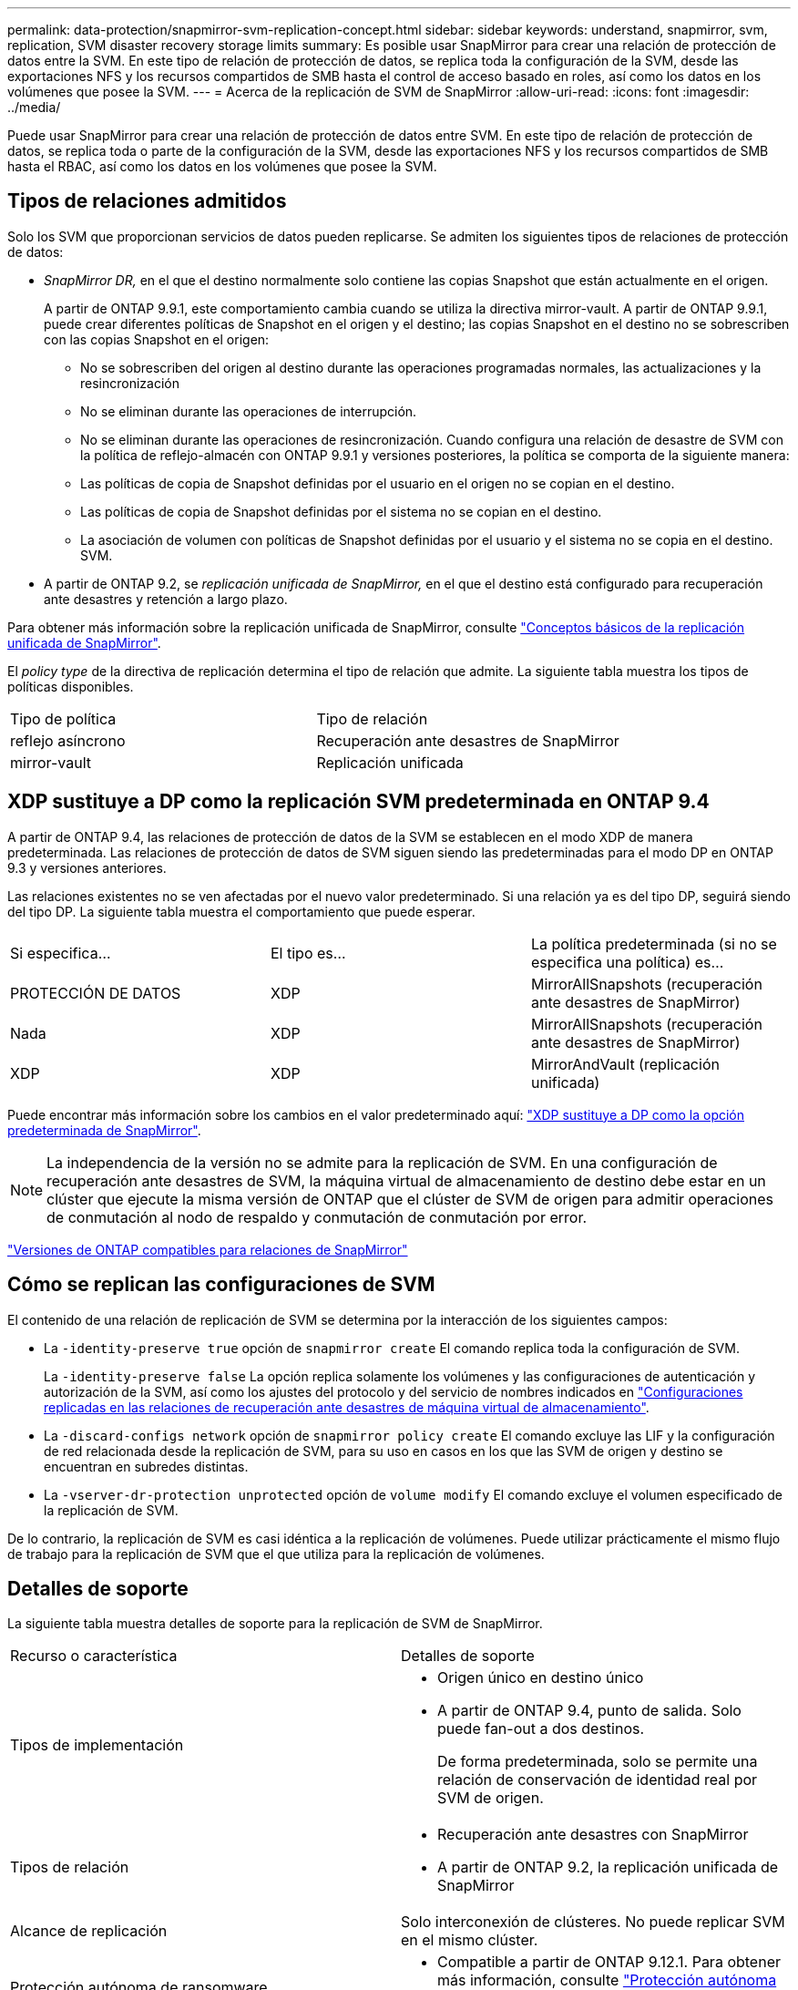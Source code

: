---
permalink: data-protection/snapmirror-svm-replication-concept.html 
sidebar: sidebar 
keywords: understand, snapmirror, svm, replication, SVM disaster recovery storage limits 
summary: Es posible usar SnapMirror para crear una relación de protección de datos entre la SVM. En este tipo de relación de protección de datos, se replica toda la configuración de la SVM, desde las exportaciones NFS y los recursos compartidos de SMB hasta el control de acceso basado en roles, así como los datos en los volúmenes que posee la SVM. 
---
= Acerca de la replicación de SVM de SnapMirror
:allow-uri-read: 
:icons: font
:imagesdir: ../media/


[role="lead"]
Puede usar SnapMirror para crear una relación de protección de datos entre SVM. En este tipo de relación de protección de datos, se replica toda o parte de la configuración de la SVM, desde las exportaciones NFS y los recursos compartidos de SMB hasta el RBAC, así como los datos en los volúmenes que posee la SVM.



== Tipos de relaciones admitidos

Solo los SVM que proporcionan servicios de datos pueden replicarse. Se admiten los siguientes tipos de relaciones de protección de datos:

* _SnapMirror DR,_ en el que el destino normalmente solo contiene las copias Snapshot que están actualmente en el origen.
+
A partir de ONTAP 9.9.1, este comportamiento cambia cuando se utiliza la directiva mirror-vault. A partir de ONTAP 9.9.1, puede crear diferentes políticas de Snapshot en el origen y el destino; las copias Snapshot en el destino no se sobrescriben con las copias Snapshot en el origen:

+
** No se sobrescriben del origen al destino durante las operaciones programadas normales, las actualizaciones y la resincronización
** No se eliminan durante las operaciones de interrupción.
** No se eliminan durante las operaciones de resincronización.
Cuando configura una relación de desastre de SVM con la política de reflejo-almacén con ONTAP 9.9.1 y versiones posteriores, la política se comporta de la siguiente manera:
** Las políticas de copia de Snapshot definidas por el usuario en el origen no se copian en el destino.
** Las políticas de copia de Snapshot definidas por el sistema no se copian en el destino.
** La asociación de volumen con políticas de Snapshot definidas por el usuario y el sistema no se copia en el destino.
 +
SVM.


* A partir de ONTAP 9.2, se _replicación unificada de SnapMirror,_ en el que el destino está configurado para recuperación ante desastres y retención a largo plazo.


Para obtener más información sobre la replicación unificada de SnapMirror, consulte link:snapmirror-unified-replication-concept.html["Conceptos básicos de la replicación unificada de SnapMirror"].

El _policy type_ de la directiva de replicación determina el tipo de relación que admite. La siguiente tabla muestra los tipos de políticas disponibles.

[cols="2*"]
|===


| Tipo de política | Tipo de relación 


 a| 
reflejo asíncrono
 a| 
Recuperación ante desastres de SnapMirror



 a| 
mirror-vault
 a| 
Replicación unificada

|===


== XDP sustituye a DP como la replicación SVM predeterminada en ONTAP 9.4

A partir de ONTAP 9.4, las relaciones de protección de datos de la SVM se establecen en el modo XDP de manera predeterminada. Las relaciones de protección de datos de SVM siguen siendo las predeterminadas para el modo DP en ONTAP 9.3 y versiones anteriores.

Las relaciones existentes no se ven afectadas por el nuevo valor predeterminado. Si una relación ya es del tipo DP, seguirá siendo del tipo DP. La siguiente tabla muestra el comportamiento que puede esperar.

[cols="3*"]
|===


| Si especifica... | El tipo es... | La política predeterminada (si no se especifica una política) es... 


 a| 
PROTECCIÓN DE DATOS
 a| 
XDP
 a| 
MirrorAllSnapshots (recuperación ante desastres de SnapMirror)



 a| 
Nada
 a| 
XDP
 a| 
MirrorAllSnapshots (recuperación ante desastres de SnapMirror)



 a| 
XDP
 a| 
XDP
 a| 
MirrorAndVault (replicación unificada)

|===
Puede encontrar más información sobre los cambios en el valor predeterminado aquí: link:version-flexible-snapmirror-default-concept.html["XDP sustituye a DP como la opción predeterminada de SnapMirror"].

[NOTE]
====
La independencia de la versión no se admite para la replicación de SVM. En una configuración de recuperación ante desastres de SVM, la máquina virtual de almacenamiento de destino debe estar en un clúster que ejecute la misma versión de ONTAP que el clúster de SVM de origen para admitir operaciones de conmutación al nodo de respaldo y conmutación de conmutación por error.

====
link:compatible-ontap-versions-snapmirror-concept.html["Versiones de ONTAP compatibles para relaciones de SnapMirror"]



== Cómo se replican las configuraciones de SVM

El contenido de una relación de replicación de SVM se determina por la interacción de los siguientes campos:

* La `-identity-preserve true` opción de `snapmirror create` El comando replica toda la configuración de SVM.
+
La `-identity-preserve false` La opción replica solamente los volúmenes y las configuraciones de autenticación y autorización de la SVM, así como los ajustes del protocolo y del servicio de nombres indicados en link:snapmirror-svm-replication-concept.html#configurations-replicated-in-svm-disaster-recovery-relationships["Configuraciones replicadas en las relaciones de recuperación ante desastres de máquina virtual de almacenamiento"].

* La `-discard-configs network` opción de `snapmirror policy create` El comando excluye las LIF y la configuración de red relacionada desde la replicación de SVM, para su uso en casos en los que las SVM de origen y destino se encuentran en subredes distintas.
* La `-vserver-dr-protection unprotected` opción de `volume modify` El comando excluye el volumen especificado de la replicación de SVM.


De lo contrario, la replicación de SVM es casi idéntica a la replicación de volúmenes. Puede utilizar prácticamente el mismo flujo de trabajo para la replicación de SVM que el que utiliza para la replicación de volúmenes.



== Detalles de soporte

La siguiente tabla muestra detalles de soporte para la replicación de SVM de SnapMirror.

[cols="2*"]
|===


| Recurso o característica | Detalles de soporte 


 a| 
Tipos de implementación
 a| 
* Origen único en destino único
* A partir de ONTAP 9.4, punto de salida. Solo puede fan-out a dos destinos.
+
De forma predeterminada, solo se permite una relación de conservación de identidad real por SVM de origen.





 a| 
Tipos de relación
 a| 
* Recuperación ante desastres con SnapMirror
* A partir de ONTAP 9.2, la replicación unificada de SnapMirror




 a| 
Alcance de replicación
 a| 
Solo interconexión de clústeres. No puede replicar SVM en el mismo clúster.



 a| 
Protección autónoma de ransomware
 a| 
* Compatible a partir de ONTAP 9.12.1. Para obtener más información, consulte link:../anti-ransomware/index.html["Protección autónoma de ransomware"]




 a| 
Compatibilidad asíncrona de grupos de coherencia
 a| 
A partir de ONTAP 9.14.1, se admiten un máximo de 32 relaciones de recuperación ante desastres de SVM cuando hay grupos de coherencia. Consulte link:../consistency-groups/protect-task.html["Proteja un grupo de consistencia"] y.. link:../consistency-groups/limits.html["Límites del grupo de consistencia"] si quiere más información.



 a| 
FabricPool
 a| 
A partir de ONTAP 9.6, la replicación de SVM de SnapMirror es compatible con FabricPool.



 a| 
MetroCluster
 a| 
A partir de ONTAP 9.11.1, ambos lados de una relación de recuperación ante desastres de SVM dentro de una configuración de MetroCluster pueden actuar como origen para configuraciones de recuperación ante desastres adicionales de SVM.

A partir de ONTAP 9.5, la replicación de SVM de SnapMirror es compatible con las configuraciones de MetroCluster.

* En versiones anteriores a ONTAP 9,10.X, una configuración de MetroCluster no puede ser el destino de una relación de recuperación ante desastres de SVM.
* En ONTAP 9.10.1 y versiones posteriores, una configuración de MetroCluster puede ser el destino de una relación de recuperación de desastres de SVM únicamente con fines de migración y debe cumplir con todos los requisitos necesarios descritos en https://www.netapp.com/pdf.html?item=/media/83785-tr-4966.pdf["TR-4966: Migración de una SVM a una solución de MetroCluster"^].
* Solo una SVM activa en una configuración de MetroCluster puede ser el origen de una relación de recuperación ante desastres de SVM.
+
Un origen puede ser una SVM sincronizada en origen antes de realizar una conmutación de sitios o una SVM sincronizada en destino después de efectuar una conmutación de sitios.

* Cuando una configuración de MetroCluster presenta un estado estable, la SVM sincronizada en destino de MetroCluster no puede ser el origen de una relación de recuperación ante desastres de SVM, ya que los volúmenes no están en línea.
* Cuando la SVM sincronizada en origen es el origen de una relación de recuperación ante desastres de SVM, la información sobre la relación de recuperación ante desastres de SVM de origen se replica en el partner de MetroCluster.
* Durante los procesos de conmutación de sitios y conmutación de estado, se podría producir un error en la replicación al destino de recuperación ante desastres de SVM.
+
Sin embargo, una vez que finalice el proceso de conmutación de sitios o conmutación de estado, se realizarán las siguientes actualizaciones programadas para la recuperación ante desastres de la máquina virtual de almacenamiento.





 a| 
Grupo de consistencia
 a| 
Compatible a partir de ONTAP 9.14.1. Para obtener más información, consulte xref:../consistency-groups/protect-task.html[Proteja un grupo de consistencia].



 a| 
ONTAP S3
 a| 
No compatible con la recuperación ante desastres de SVM.



 a| 
SnapMirror síncrono
 a| 
No compatible con la recuperación ante desastres de SVM.



 a| 
Independencia de versiones
 a| 
No admitido.



 a| 
Cifrado de volúmenes
 a| 
* Los volúmenes cifrados en el origen se cifran en el destino.
* Los servidores incorporados de Key Manager o KMIP deben configurarse en el destino.
* En el destino se generan nuevas claves de cifrado.
* Si el destino no contiene un nodo compatible con el cifrado de volúmenes ., la replicación se realiza correctamente, pero los volúmenes de destino no están cifrados.


|===


== Configuraciones replicadas en las relaciones de recuperación ante desastres de máquina virtual de almacenamiento

La siguiente tabla muestra la interacción del `snapmirror create -identity-preserve` y la `snapmirror policy create -discard-configs network` opción:

[cols="5*"]
|===


2+| Configuración replicada 2+| `*‑identity‑preserve true*` | `*‑identity‑preserve false*` 


|  |  | *Política sin `-discard-configs network` set* | *Política con `-discard-configs network` set* |  


 a| 
Red
 a| 
LIF NAS
 a| 
Sí
 a| 
No
 a| 
No



 a| 
Configuración de Kerberos para LIF
 a| 
Sí
 a| 
No
 a| 
No



 a| 
LIF SAN
 a| 
No
 a| 
No
 a| 
No



 a| 
Directivas de firewall
 a| 
Sí
 a| 
Sí
 a| 
No



 a| 
Normativas de servicio
 a| 
Sí
 a| 
Sí
 a| 
No



 a| 
Rutas
 a| 
Sí
 a| 
No
 a| 
No



 a| 
Dominio de retransmisión
 a| 
No
 a| 
No
 a| 
No



 a| 
Subred
 a| 
No
 a| 
No
 a| 
No



 a| 
Espacio IP
 a| 
No
 a| 
No
 a| 
No



 a| 
SMB
 a| 
Servidor SMB
 a| 
Sí
 a| 
Sí
 a| 
No



 a| 
Grupos locales y usuario local
 a| 
Sí
 a| 
Sí
 a| 
Sí



 a| 
Privilegio
 a| 
Sí
 a| 
Sí
 a| 
Sí



 a| 
Copia oculta
 a| 
Sí
 a| 
Sí
 a| 
Sí



 a| 
BranchCache
 a| 
Sí
 a| 
Sí
 a| 
Sí



 a| 
Opciones del servidor
 a| 
Sí
 a| 
Sí
 a| 
Sí



 a| 
Seguridad del servidor
 a| 
Sí
 a| 
Sí
 a| 
No



 a| 
Directorio inicial, compartir
 a| 
Sí
 a| 
Sí
 a| 
Sí



 a| 
Enlace simbólico
 a| 
Sí
 a| 
Sí
 a| 
Sí



 a| 
Política de Fpolicy, política de FSecurity y NTFS de FSecurity
 a| 
Sí
 a| 
Sí
 a| 
Sí



 a| 
Asignación de nombres y asignación de grupos
 a| 
Sí
 a| 
Sí
 a| 
Sí



 a| 
Información de auditoría
 a| 
Sí
 a| 
Sí
 a| 
Sí



 a| 
NFS
 a| 
Políticas de exportación
 a| 
Sí
 a| 
Sí
 a| 
No



 a| 
Reglas de la política de exportación
 a| 
Sí
 a| 
Sí
 a| 
No



 a| 
Servidor NFS
 a| 
Sí
 a| 
Sí
 a| 
No



 a| 
RBAC
 a| 
Certificados de seguridad
 a| 
Sí
 a| 
Sí
 a| 
No



 a| 
Inicio de sesión de usuario, clave pública, función y configuración de funciones
 a| 
Sí
 a| 
Sí
 a| 
Sí



 a| 
SSL
 a| 
Sí
 a| 
Sí
 a| 
No



 a| 
Servicios de nombres
 a| 
Hosts DNS y DNS
 a| 
Sí
 a| 
Sí
 a| 
No



 a| 
Usuario UNIX y grupo UNIX
 a| 
Sí
 a| 
Sí
 a| 
Sí



 a| 
Kerberos Reino y bloques de claves Kerberos
 a| 
Sí
 a| 
Sí
 a| 
No



 a| 
Cliente LDAP y LDAP
 a| 
Sí
 a| 
Sí
 a| 
No



 a| 
Grupo de red
 a| 
Sí
 a| 
Sí
 a| 
No



 a| 
NIS
 a| 
Sí
 a| 
Sí
 a| 
No



 a| 
Acceso Web y Web
 a| 
Sí
 a| 
Sí
 a| 
No



 a| 
Volumen
 a| 
Objeto
 a| 
Sí
 a| 
Sí
 a| 
Sí



 a| 
Copias Snapshot y política de Snapshot
 a| 
Sí
 a| 
Sí
 a| 
Sí



 a| 
Política de eficiencia
 a| 
Sí
 a| 
Sí
 a| 
Sí



 a| 
Regla de política de cuotas y de política de cuotas
 a| 
Sí
 a| 
Sí
 a| 
Sí



 a| 
Cola de recuperación
 a| 
Sí
 a| 
Sí
 a| 
Sí



 a| 
Volumen raíz
 a| 
Espacio de nombres
 a| 
Sí
 a| 
Sí
 a| 
Sí



 a| 
Datos de usuarios
 a| 
No
 a| 
No
 a| 
No



 a| 
Qtrees
 a| 
No
 a| 
No
 a| 
No



 a| 
Cuotas
 a| 
No
 a| 
No
 a| 
No



 a| 
Calidad de servicio en el nivel de los archivos
 a| 
No
 a| 
No
 a| 
No



 a| 
Atributos: estado del volumen raíz, garantía de espacio, tamaño, tamaño automático y número total de archivos
 a| 
No
 a| 
No
 a| 
No



 a| 
Calidad de servicio del almacenamiento
 a| 
Grupo de políticas de calidad de servicio
 a| 
Sí
 a| 
Sí
 a| 
Sí



 a| 
Fibre Channel (FC)
 a| 
No
 a| 
No
 a| 
No



 a| 
ISCSI
 a| 
No
 a| 
No
 a| 
No



 a| 
LUN
 a| 
Objeto
 a| 
Sí
 a| 
Sí
 a| 
Sí



 a| 
grupos de iniciadores
 a| 
No
 a| 
No
 a| 
No



 a| 
conjuntos de puertos
 a| 
No
 a| 
No
 a| 
No



 a| 
Números de serie
 a| 
No
 a| 
No
 a| 
No



 a| 
SNMP
 a| 
usuarios v3
 a| 
Sí
 a| 
Sí
 a| 
No

|===


== Límites de almacenamiento para recuperación ante desastres de SVM

En la siguiente tabla se muestra el número máximo recomendado de volúmenes y relaciones de recuperación ante desastres de SVM admitidas por objeto de almacenamiento. Debe ser consciente de que los límites dependen a menudo de la plataforma. Consulte la link:https://hwu.netapp.com/["Hardware Universe"^] para conocer los límites de su configuración específica.

[cols="2*"]
|===


| Objeto de almacenamiento | Límite 


 a| 
SVM
 a| 
300 volúmenes flexibles



 a| 
Pareja de HA
 a| 
1,000 volúmenes flexibles



 a| 
Clúster
 a| 
128 Relaciones de desastre de SVM

|===